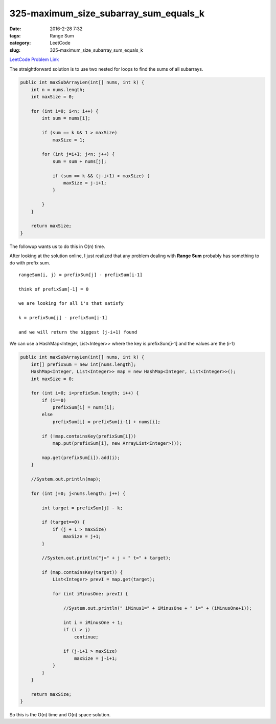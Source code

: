 325-maximum_size_subarray_sum_equals_k
######################################

:date: 2016-2-28 7:32
:tags: Range Sum
:category: LeetCode
:slug: 325-maximum_size_subarray_sum_equals_k

`LeetCode Problem Link <https://leetcode.com/problems/maximum-size-subarray-sum-equals-k/>`_

The straightforward solution is to use two nested for loops to find the sums of all subarrays.

.. code-block:: java

    public int maxSubArrayLen(int[] nums, int k) {
        int n = nums.length;
        int maxSize = 0;

        for (int i=0; i<n; i++) {
            int sum = nums[i];

            if (sum == k && 1 > maxSize)
                maxSize = 1;

            for (int j=i+1; j<n; j++) {
                sum = sum + nums[j];

                if (sum == k && (j-i+1) > maxSize) {
                    maxSize = j-i+1;
                }

            }
        }

        return maxSize;
    }

The followup wants us to do this in O(n) time.

After looking at the solution online, I just realized that any problem dealing with **Range Sum** probably
has something to do with prefix sum.

::

    rangeSum(i, j) = prefixSum[j] - prefixSum[i-1]

    think of prefixSum[-1] = 0

    we are looking for all i's that satisfy

    k = prefixSum[j] - prefixSum[i-1]

    and we will return the biggest (j-i+1) found

We can use a HashMap<Integer, List<Integer>> where the key is prefixSum[i-1] and the values are the (i-1)

.. code-block:: java

    public int maxSubArrayLen(int[] nums, int k) {
        int[] prefixSum = new int[nums.length];
        HashMap<Integer, List<Integer>> map = new HashMap<Integer, List<Integer>>();
        int maxSize = 0;

        for (int i=0; i<prefixSum.length; i++) {
            if (i==0)
                prefixSum[i] = nums[i];
            else
                prefixSum[i] = prefixSum[i-1] + nums[i];

            if (!map.containsKey(prefixSum[i]))
                map.put(prefixSum[i], new ArrayList<Integer>());

            map.get(prefixSum[i]).add(i);
        }

        //System.out.println(map);

        for (int j=0; j<nums.length; j++) {

            int target = prefixSum[j] - k;

            if (target==0) {
                if (j + 1 > maxSize)
                    maxSize = j+1;
            }

            //System.out.println("j=" + j + " t=" + target);

            if (map.containsKey(target)) {
                List<Integer> prevI = map.get(target);

                for (int iMinusOne: prevI) {

                    //System.out.println(" iMinus1=" + iMinusOne + " i=" + (iMinusOne+1));

                    int i = iMinusOne + 1;
                    if (i > j)
                        continue;

                    if (j-i+1 > maxSize)
                        maxSize = j-i+1;
                }
            }
        }

        return maxSize;
    }

So this is the O(n) time and O(n) space solution.